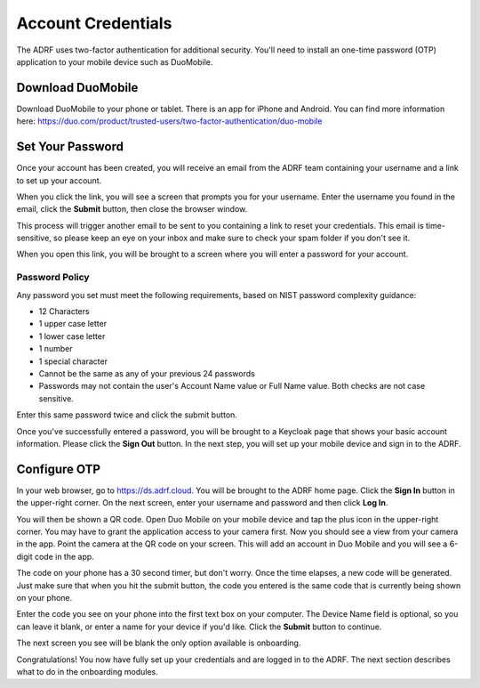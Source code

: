 Account Credentials
===================

The ADRF uses two-factor authentication for additional security. You'll need to install an one-time password (OTP) application to your mobile device such as DuoMobile.

Download DuoMobile
^^^^^^^^^^^^^^^^^^
Download DuoMobile to your phone or tablet. There is an app for iPhone and Android. You can find more information here: https://duo.com/product/trusted-users/two-factor-authentication/duo-mobile

Set Your Password
^^^^^^^^^^^^^^^^^

Once your account has been created, you will receive an email from the ADRF team containing your username and a link to set up your account.

.. image:: ../images/credentials/credentials_1.png
  :width: 600
  :alt: Email with link

When you click the link, you will see a screen that prompts you for your username. Enter the username you found in the email, click the **Submit** button, then close the browser window.

.. image:: ../images/credentials/credentials_2.png
  :width: 600
  :alt: Enter username screen

This process will trigger another email to be sent to you containing a link to reset your credentials. This email is time-sensitive, so please keep an eye on your inbox and make sure to check your spam folder if you don't see it.

.. image:: ../images/credentials/credentials_3.png
  :width: 600
  :alt: Email with link

When you open this link, you will be brought to a screen where you will enter a password for your account.

Password Policy
---------------

Any password you set must meet the following requirements, based on NIST password complexity guidance:

* 12 Characters
* 1 upper case letter
* 1 lower case letter
* 1 number
* 1 special character
* Cannot be the same as any of your previous 24 passwords
* Passwords may not contain the user's Account Name value or Full Name value. Both checks are not case sensitive.

Enter this same password twice and click the submit button.

.. image:: ../images/credentials/credentials_4.png
  :width: 600
  :alt: Password entry and confirmation

Once you've successfully entered a password, you will be brought to a Keycloak page that shows your basic account information. Please click the **Sign Out** button. In the next step, you will set up your mobile device and sign in to the ADRF.

.. image:: ../images/credentials/credentials_5.png
  :width: 600
  :alt: Keycloak page

Configure OTP
^^^^^^^^^^^^^

In your web browser, go to https://ds.adrf.cloud. You will be brought to the ADRF home page. Click the **Sign In** button in the upper-right corner. On the next screen, enter your username and password and then click **Log In**.

.. image:: ../images/credentials/credentials_6.png
  :width: 600
  :alt: Sign in page

You will then be shown a QR code. Open Duo Mobile on your mobile device and tap the plus icon in the upper-right corner. You may have to grant the application access to your camera first. Now you should see a view from your camera in the app. Point the camera at the QR code on your screen. This will add an account in Duo Mobile and you will see a 6-digit code in the app.

.. image:: ../images/credentials/credentials_7.png
  :width: 600
  :alt: QR code

The code on your phone has a 30 second timer, but don't worry. Once the time elapses, a new code will be generated. Just make sure that when you hit the submit button, the code you entered is the same code that is currently being shown on your phone.

Enter the code you see on your phone into the first text box on your computer. The Device Name field is optional, so you can leave it blank, or enter a name for your device if you'd like. Click the **Submit** button to continue.

The next screen you see will be blank the only option available is onboarding.

.. image:: ../images/credentials/credentials_8.png
  :width: 600
  :alt: Welcome screen

Congratulations! You now have fully set up your credentials and are logged in to the ADRF. The next section describes what to do in the onboarding modules.
